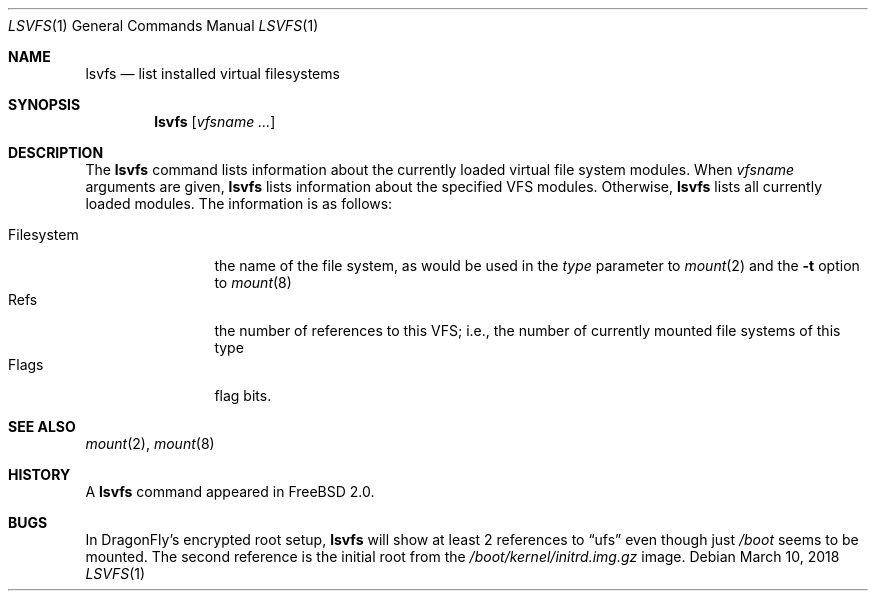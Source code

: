 .\" $FreeBSD: src/usr.bin/lsvfs/lsvfs.1,v 1.7.2.3 2003/02/24 22:37:42 trhodes Exp $
.\" Garrett A. Wollman, September 1994
.\" This file is in the public domain.
.\"
.Dd March 10, 2018
.Dt LSVFS 1
.Os
.Sh NAME
.Nm lsvfs
.Nd list installed virtual filesystems
.Sh SYNOPSIS
.Nm
.Op Ar vfsname Ar ...
.Sh DESCRIPTION
The
.Nm
command lists information about the currently loaded virtual file system
modules.
When
.Ar vfsname
arguments are given,
.Nm
lists information about the specified VFS modules.
Otherwise,
.Nm
lists all currently loaded modules.
The information is as follows:
.Pp
.Bl -tag -compact -width Filesystem
.It Filesystem
the name of the file system, as would be used in the
.Ar type
parameter to
.Xr mount 2
and the
.Fl t
option to
.Xr mount 8
.It Refs
the number of references to this VFS; i.e., the number of currently
mounted file systems of this type
.It Flags
flag bits.
.El
.Sh SEE ALSO
.Xr mount 2 ,
.Xr mount 8
.Sh HISTORY
A
.Nm
command appeared in
.Fx 2.0 .
.Sh BUGS
In
.Dx Ap s
encrypted root setup,
.Nm
will show at least 2 references to
.Dq ufs
even though just
.Pa /boot
seems to be mounted.
The second reference is the initial root from the
.Pa /boot/kernel/initrd.img.gz
image.
